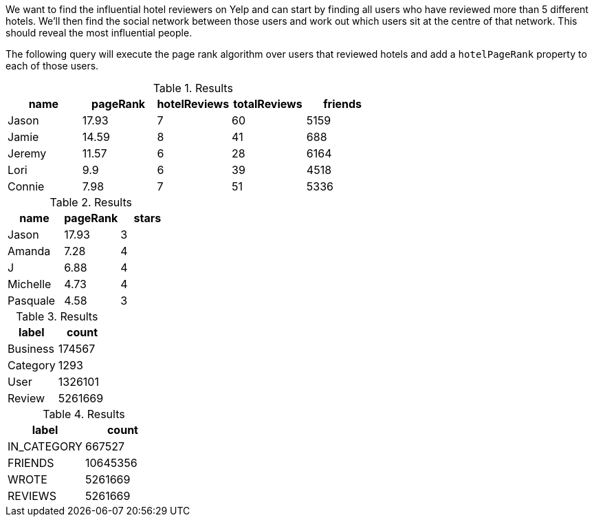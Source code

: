 
// tag::influential-hotel-reviewers-intro[]
We want to find the influential hotel reviewers on Yelp and can start by finding all users who have reviewed more than 5 different hotels.
We'll then find the social network between those users and work out which users sit at the centre of that network.
This should reveal the most influential people.

The following query will execute the page rank algorithm over users that reviewed hotels and add a `hotelPageRank` property to each of those users.
// end::influential-hotel-reviewers-intro[]

// tag::top-reviewers-result[]
.Results
[opts="header",cols="1,1,1,1,1"]
|===
| name | pageRank | hotelReviews | totalReviews | friends
| Jason | 17.93 | 7 | 60 | 5159
| Jamie | 14.59	| 8	| 41 | 688
| Jeremy |	11.57 | 6 | 28 | 6164
| Lori | 9.9 | 6 | 39 | 4518
| Connie |	7.98 | 7 | 51 | 5336
|===
// end::top-reviewers-result[]

// tag::caesars-result[]
.Results
[opts="header",cols="1,1,1"]
|===
| name | pageRank | stars
| Jason    | 17.93 | 3
| Amanda   | 7.28  | 4
| J        | 6.88  | 4
| Michelle | 4.73          | 4
| Pasquale | 4.58 | 3
|===
// end::caesars-result[]


// tag::eda-result[]
.Results
[opts="header",cols="1,1"]
|===
| label | count
| Business |174567
| Category | 1293
| User    | 1326101
| Review  | 5261669
|===
// end::eda-result[]

// tag::eda-rels-result[]
.Results
[opts="header",cols="1,1"]
|===
| label | count
| IN_CATEGORY |667527
| FRIENDS | 10645356
| WROTE   | 5261669
| REVIEWS  | 5261669
|===
// end::eda-rels-result[]
